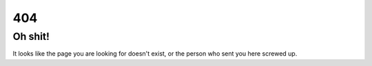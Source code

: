 404
#####################

Oh shit!
------------

It looks like the page you are looking for doesn't exist, or the person who sent you here screwed up.
